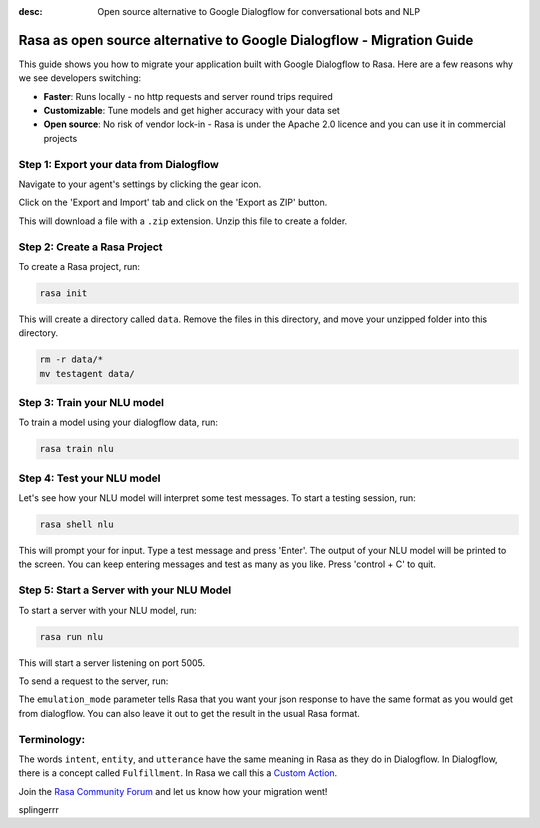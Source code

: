 :desc: Open source alternative to Google Dialogflow for conversational bots and NLP

.. _google-dialogflow-to-rasa:

Rasa as open source alternative to Google Dialogflow - Migration Guide
======================================================================

.. edit-link::

This guide shows you how to migrate your application built with Google Dialogflow to Rasa. Here are a few reasons why we see developers switching:

* **Faster**: Runs locally - no http requests and server round trips required
* **Customizable**: Tune models and get higher accuracy with your data set
* **Open source**: No risk of vendor lock-in - Rasa is under the Apache 2.0 licence and you can use it in commercial projects


.. raw:: html

     In addition, our open source tools allow developers to build contextual AI assistants and manage dialogues with machine learning instead of rules - learn more in <a class="reference external" href="http://blog.rasa.com/a-new-approach-to-conversational-software/" target="_blank">this blog post</a>.
     <br>
     <br>

.. raw:: html

     Let's get started with migrating your application from Dialogflow to Rasa (you can find a more detailed tutorial <a class="reference external" href="http://blog.rasa.com/how-to-migrate-your-existing-google-dialogflow-assistant-to-rasa/" target="_blank">here</a>):





Step 1: Export your data from Dialogflow
^^^^^^^^^^^^^^^^^^^^^^^^^^^^^^^^^^^^^^^^

Navigate to your agent's settings by clicking the gear icon.

.. image:: ../_static/images/dialogflow_export.png
   :width: 240
   :alt: Dialogflow Export

Click on the 'Export and Import' tab and click on the 'Export as ZIP' button.

.. image:: ../_static/images/dialogflow_export_2.png
   :width: 675
   :alt: Dialogflow Export 2


This will download a file with a ``.zip`` extension. Unzip this file to create a folder.

Step 2: Create a Rasa Project
^^^^^^^^^^^^^^^^^^^^^^^^^^^^^

To create a Rasa project, run:

.. code-block:: bash

   rasa init

This will create a directory called ``data``. 
Remove the files in this directory, and
move your unzipped folder into this directory.

.. code-block:: bash

   rm -r data/*
   mv testagent data/

Step 3: Train your NLU model
^^^^^^^^^^^^^^^^^^^^^^^^^^^^

To train a model using your dialogflow data, run:

.. code-block:: bash

    rasa train nlu

Step 4: Test your NLU model
^^^^^^^^^^^^^^^^^^^^^^^^^^^

Let's see how your NLU model will interpret some test messages.
To start a testing session, run:

.. code-block:: bash

   rasa shell nlu

This will prompt your for input.
Type a test message and press 'Enter'.
The output of your NLU model will be printed to the screen.
You can keep entering messages and test as many as you like.
Press 'control + C' to quit.


Step 5: Start a Server with your NLU Model
^^^^^^^^^^^^^^^^^^^^^^^^^^^^^^^^^^^^^^^^^^

To start a server with your NLU model, run:

.. code-block:: bash

   rasa run nlu

This will start a server listening on port 5005.

To send a request to the server, run:

.. copyable::

   curl 'localhost:5005/model/parse?emulation_mode=dialogflow' -d '{"text": "hello"}'

The ``emulation_mode`` parameter tells Rasa that you want your json
response to have the same format as you would get from dialogflow.
You can also leave it out to get the result in the usual Rasa format.

Terminology:
^^^^^^^^^^^^

The words ``intent``, ``entity``, and ``utterance`` have the same meaning in Rasa as they do in Dialogflow.
In Dialogflow, there is a concept called ``Fulfillment``. In Rasa we call this a `Custom Action </docs/rasa/core/actions/#custom-actions>`_.


Join the `Rasa Community Forum <https://forum.rasa.com/>`_ and let us know how your migration went!

splingerrr
